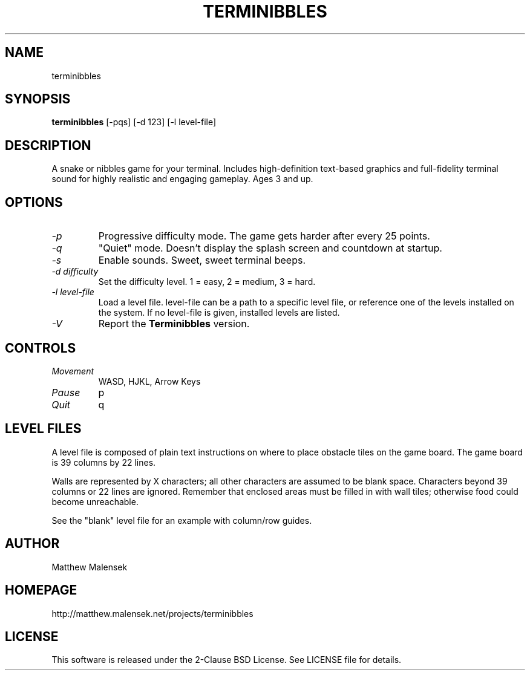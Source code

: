 .TH TERMINIBBLES 1 "March, 2013"
.SH NAME
terminibbles
.SH SYNOPSIS
.B terminibbles
[-pqs] [\-d 123] [-l level-file]
.SH DESCRIPTION
A snake or nibbles game for your terminal.  Includes high-definition text-based
graphics and full-fidelity terminal sound for highly realistic and engaging
gameplay.  Ages 3 and up.
.SH OPTIONS
.TP
.I "\-p"
Progressive difficulty mode.  The game gets harder after every 25 points.
.TP
.I "\-q"
"Quiet" mode.  Doesn't display the splash screen and countdown at startup.
.TP
.I "\-s"
Enable sounds.  Sweet, sweet terminal beeps.
.TP
.I "\-d difficulty"
Set the difficulty level. 1 = easy, 2 = medium, 3 = hard.
.TP
.I "\-l level-file
Load a level file.  level-file can be a path to a specific level file, or
reference one of the levels installed on the system.  If no level-file is given,
installed levels are listed.
.TP
.I "\-V"
Report the
.B Terminibbles
version.
.SH CONTROLS
.TP
.I "Movement"
WASD, HJKL, Arrow Keys
.TP
.I "Pause"
p
.TP
.I "Quit"
q
.SH LEVEL FILES
A level file is composed of plain text instructions on where to place obstacle
tiles on the game board.  The game board is 39 columns by 22 lines.

Walls are represented by X characters; all other characters are assumed to be
blank space.  Characters beyond 39 columns or 22 lines are ignored.  Remember
that enclosed areas must be filled in with wall tiles; otherwise food could
become unreachable.

See the "blank" level file for an example with column/row guides.
.SH AUTHOR
Matthew Malensek
.SH HOMEPAGE
http://matthew.malensek.net/projects/terminibbles
.SH LICENSE
This software is released under the 2-Clause BSD License.  See LICENSE file for
details.
